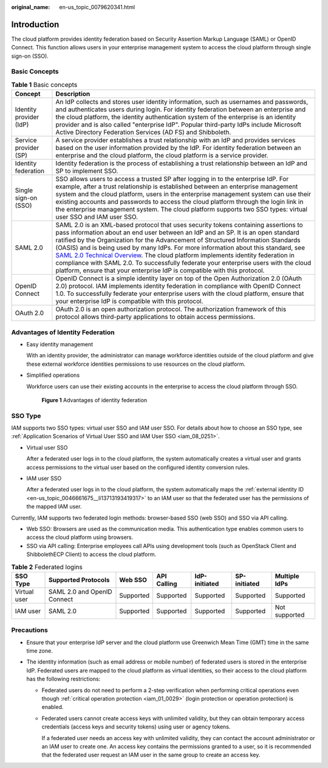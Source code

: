 :original_name: en-us_topic_0079620341.html

.. _en-us_topic_0079620341:

Introduction
============

The cloud platform provides identity federation based on Security Assertion Markup Language (SAML) or OpenID Connect. This function allows users in your enterprise management system to access the cloud platform through single sign-on (SSO).

Basic Concepts
--------------

.. table:: **Table 1** Basic concepts

   +-------------------------+----------------------------------------------------------------------------------------------------------------------------------------------------------------------------------------------------------------------------------------------------------------------------------------------------------------------------------------------------------------------------------------------------------------------------------------------------------------------------------------------------------------------------------------------------------------------------------------------------------------------------------------------------------------------------------------------------+
   | Concept                 | Description                                                                                                                                                                                                                                                                                                                                                                                                                                                                                                                                                                                                                                                                                        |
   +=========================+====================================================================================================================================================================================================================================================================================================================================================================================================================================================================================================================================================================================================================================================================================================+
   | Identity provider (IdP) | An IdP collects and stores user identity information, such as usernames and passwords, and authenticates users during login. For identity federation between an enterprise and the cloud platform, the identity authentication system of the enterprise is an identity provider and is also called "enterprise IdP". Popular third-party IdPs include Microsoft Active Directory Federation Services (AD FS) and Shibboleth.                                                                                                                                                                                                                                                                       |
   +-------------------------+----------------------------------------------------------------------------------------------------------------------------------------------------------------------------------------------------------------------------------------------------------------------------------------------------------------------------------------------------------------------------------------------------------------------------------------------------------------------------------------------------------------------------------------------------------------------------------------------------------------------------------------------------------------------------------------------------+
   | Service provider (SP)   | A service provider establishes a trust relationship with an IdP and provides services based on the user information provided by the IdP. For identity federation between an enterprise and the cloud platform, the cloud platform is a service provider.                                                                                                                                                                                                                                                                                                                                                                                                                                           |
   +-------------------------+----------------------------------------------------------------------------------------------------------------------------------------------------------------------------------------------------------------------------------------------------------------------------------------------------------------------------------------------------------------------------------------------------------------------------------------------------------------------------------------------------------------------------------------------------------------------------------------------------------------------------------------------------------------------------------------------------+
   | Identity federation     | Identity federation is the process of establishing a trust relationship between an IdP and SP to implement SSO.                                                                                                                                                                                                                                                                                                                                                                                                                                                                                                                                                                                    |
   +-------------------------+----------------------------------------------------------------------------------------------------------------------------------------------------------------------------------------------------------------------------------------------------------------------------------------------------------------------------------------------------------------------------------------------------------------------------------------------------------------------------------------------------------------------------------------------------------------------------------------------------------------------------------------------------------------------------------------------------+
   | Single sign-on (SSO)    | SSO allows users to access a trusted SP after logging in to the enterprise IdP. For example, after a trust relationship is established between an enterprise management system and the cloud platform, users in the enterprise management system can use their existing accounts and passwords to access the cloud platform through the login link in the enterprise management system. The cloud platform supports two SSO types: virtual user SSO and IAM user SSO.                                                                                                                                                                                                                              |
   +-------------------------+----------------------------------------------------------------------------------------------------------------------------------------------------------------------------------------------------------------------------------------------------------------------------------------------------------------------------------------------------------------------------------------------------------------------------------------------------------------------------------------------------------------------------------------------------------------------------------------------------------------------------------------------------------------------------------------------------+
   | SAML 2.0                | SAML 2.0 is an XML-based protocol that uses security tokens containing assertions to pass information about an end user between an IdP and an SP. It is an open standard ratified by the Organization for the Advancement of Structured Information Standards (OASIS) and is being used by many IdPs. For more information about this standard, see `SAML 2.0 Technical Overview <https://docs.oasis-open.org/security/saml/Post2.0/sstc-saml-tech-overview-2.0.html>`__. The cloud platform implements identity federation in compliance with SAML 2.0. To successfully federate your enterprise users with the cloud platform, ensure that your enterprise IdP is compatible with this protocol. |
   +-------------------------+----------------------------------------------------------------------------------------------------------------------------------------------------------------------------------------------------------------------------------------------------------------------------------------------------------------------------------------------------------------------------------------------------------------------------------------------------------------------------------------------------------------------------------------------------------------------------------------------------------------------------------------------------------------------------------------------------+
   | OpenID Connect          | OpenID Connect is a simple identity layer on top of the Open Authorization 2.0 (OAuth 2.0) protocol. IAM implements identity federation in compliance with OpenID Connect 1.0. To successfully federate your enterprise users with the cloud platform, ensure that your enterprise IdP is compatible with this protocol.                                                                                                                                                                                                                                                                                                                                                                           |
   +-------------------------+----------------------------------------------------------------------------------------------------------------------------------------------------------------------------------------------------------------------------------------------------------------------------------------------------------------------------------------------------------------------------------------------------------------------------------------------------------------------------------------------------------------------------------------------------------------------------------------------------------------------------------------------------------------------------------------------------+
   | OAuth 2.0               | OAuth 2.0 is an open authorization protocol. The authorization framework of this protocol allows third-party applications to obtain access permissions.                                                                                                                                                                                                                                                                                                                                                                                                                                                                                                                                            |
   +-------------------------+----------------------------------------------------------------------------------------------------------------------------------------------------------------------------------------------------------------------------------------------------------------------------------------------------------------------------------------------------------------------------------------------------------------------------------------------------------------------------------------------------------------------------------------------------------------------------------------------------------------------------------------------------------------------------------------------------+

Advantages of Identity Federation
---------------------------------

-  Easy identity management

   With an identity provider, the administrator can manage workforce identities outside of the cloud platform and give these external workforce identities permissions to use resources on the cloud platform.

-  Simplified operations

   Workforce users can use their existing accounts in the enterprise to access the cloud platform through SSO.


   .. figure:: /_static/images/en-us_image_0000001117174928.png
      :alt: **Figure 1** Advantages of identity federation

      **Figure 1** Advantages of identity federation

SSO Type
--------

IAM supports two SSO types: virtual user SSO and IAM user SSO. For details about how to choose an SSO type, see :ref:`Application Scenarios of Virtual User SSO and IAM User SSO <iam_08_0251>`.

-  Virtual user SSO

   After a federated user logs in to the cloud platform, the system automatically creates a virtual user and grants access permissions to the virtual user based on the configured identity conversion rules.

-  IAM user SSO

   After a federated user logs in to the cloud platform, the system automatically maps the :ref:`external identity ID <en-us_topic_0046661675__li13713193419317>` to an IAM user so that the federated user has the permissions of the mapped IAM user.

Currently, IAM supports two federated login methods: browser-based SSO (web SSO) and SSO via API calling.

-  Web SSO: Browsers are used as the communication media. This authentication type enables common users to access the cloud platform using browsers.
-  SSO via API calling: Enterprise employees call APIs using development tools (such as OpenStack Client and ShibbolethECP Client) to access the cloud platform.

.. table:: **Table 2** Federated logins

   +--------------+-----------------------------+-----------+-------------+---------------+--------------+---------------+
   | SSO Type     | Supported Protocols         | Web SSO   | API Calling | IdP-initiated | SP-initiated | Multiple IdPs |
   +==============+=============================+===========+=============+===============+==============+===============+
   | Virtual user | SAML 2.0 and OpenID Connect | Supported | Supported   | Supported     | Supported    | Supported     |
   +--------------+-----------------------------+-----------+-------------+---------------+--------------+---------------+
   | IAM user     | SAML 2.0                    | Supported | Supported   | Supported     | Supported    | Not supported |
   +--------------+-----------------------------+-----------+-------------+---------------+--------------+---------------+

Precautions
-----------

-  Ensure that your enterprise IdP server and the cloud platform use Greenwich Mean Time (GMT) time in the same time zone.
-  The identity information (such as email address or mobile number) of federated users is stored in the enterprise IdP. Federated users are mapped to the cloud platform as virtual identities, so their access to the cloud platform has the following restrictions:

   -  Federated users do not need to perform a 2-step verification when performing critical operations even though :ref:`critical operation protection <iam_01_0029>` (login protection or operation protection) is enabled.

   -  Federated users cannot create access keys with unlimited validity, but they can obtain temporary access credentials (access keys and security tokens) using user or agency tokens.

      If a federated user needs an access key with unlimited validity, they can contact the account administrator or an IAM user to create one. An access key contains the permissions granted to a user, so it is recommended that the federated user request an IAM user in the same group to create an access key.
